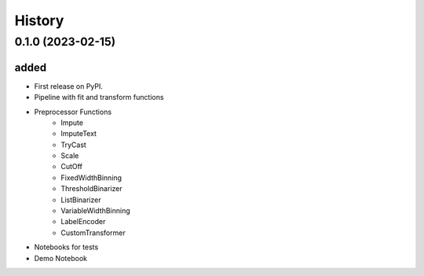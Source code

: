=========
History
=========

0.1.0 (2023-02-15)
------------------------

added
^^^^^^^^^^^^^^^^^^^

* First release on PyPI.
* Pipeline with fit and transform functions
* Preprocessor Functions
    * Impute
    * ImputeText
    * TryCast
    * Scale
    * CutOff
    * FixedWidthBinning
    * ThresholdBinarizer
    * ListBinarizer
    * VariableWidthBinning
    * LabelEncoder
    * CustomTransformer
* Notebooks for tests
* Demo Notebook

